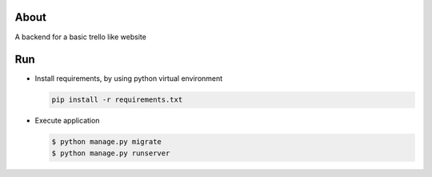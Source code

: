 About
-----

A backend for a basic trello like website

Run
---

- Install requirements, by using python virtual environment

  .. code:: bash

      pip install -r requirements.txt

- Execute application

  .. code:: bash

      $ python manage.py migrate
      $ python manage.py runserver
